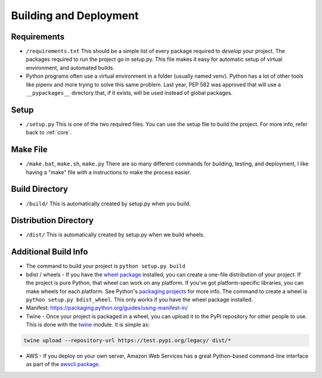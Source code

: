Building and Deployment
=======================

.. _requirements:

Requirements
------------

* ``/requirements.txt`` This should be a simple list of every package required
  to *develop* your project. The packages required to *run* the project go in
  setup.py. This file makes it easy for automatic setup of virtual environment,
  and automated builds.
* Python programs often use a virtual environment in a folder (usually named venv).
  Python has a lot of other tools like pipenv and more trying to solve this same
  problem. Last year, PEP 582 was approved that will use a ``__pypackages__`` directory
  that, if it exists, will be used instead of global packages.

Setup
-----

* ``/setup.py`` This is one of the two required files.
  You can use the setup file to build the project. For more info,
  refer back to :ref:`core`.

.. _make:

Make File
---------

* ``/make.bat``, ``make.sh``, ``make.py`` There are so many different commands for building, testing,
  and deployment, I like having a "make" file with a instructions to make the process easier.

Build Directory
---------------

* ``/build/`` This is automatically created by setup.py when you build.

Distribution Directory
----------------------

* ``/dist/`` This is automatically created by setup.py when we build wheels.

Additional Build Info
---------------------
* The command to build your project is ``python setup.py build``
* bdist / wheels - If you have the `wheel package`_ installed, you can create a
  one-file distribution of your project. If the project is pure Python, that wheel
  can work on any platform. If you've got platform-specific libraries, you can
  make wheels for each platform. See Python's `packaging projects`_ for more info.
  The command to create a wheel is ``python setup.py bdist_wheel``. This only works
  if you have the wheel package installed.
* Manifest: https://packaging.python.org/guides/using-manifest-in/
* Twine - Once your project is packaged in a wheel,
  you can upload it to the PyPi repository for other people to use.
  This is done with the twine_ module. It is simple as:

.. code-block:: text

    twine upload --repository-url https://test.pypi.org/legacy/ dist/*

* AWS - If you deploy on your own server, Amazon Web Services has a great Python-based command-line
  interface as part of the `awscli package`_.

.. _packaging projects: https://packaging.python.org/tutorials/packaging-projects/
.. _twine: https://github.com/pypa/twine
.. _wheel package: https://wheel.readthedocs.io/en/stable/
.. _awscli package: https://aws.amazon.com/cli/
